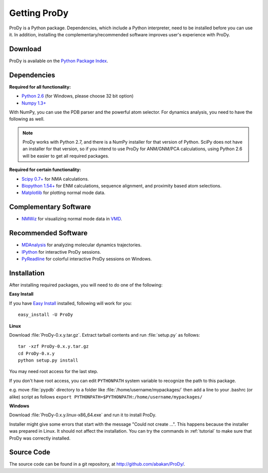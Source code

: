 *******************************************************************************
Getting ProDy
*******************************************************************************

ProDy is a Python package. Dependencies, which include a Python interpreter,
need to be installed before you can use it. In addition, installing the 
complementary/recommended software improves user's experience with ProDy.

Download
===============================================================================

ProDy is available on the `Python Package Index <http://pypi.python.org/pypi/ProDy>`_.

Dependencies
===============================================================================

**Required for all functionality:**

* `Python 2.6 <http://python.org/>`_ (for Windows, please choose 32 bit option)
* `Numpy 1.3+ <http://numpy.scipy.org/>`_

With NumPy, you can use the PDB parser and the powerful atom selector. For
dynamics analysis, you need to have the following as well.

.. note:: ProDy works with Python 2.7, and there is a NumPy installer for
   that version of Python. SciPy does not have an installer for
   that version, so if you intend to use ProDy for ANM/GNM/PCA calculations,
   using Python 2.6 will be easier to get all required packages.   


**Required for certain functionality:**

* `Scipy 0.7+ <http://www.scipy.org/SciPy>`_ for NMA calculations.
* `Biopython 1.54+ <http://biopython.org/wiki/Main_Page>`_ for ENM calculations, 
  sequence alignment, and proximity based atom selections.
* `Matplotlib <http://matplotlib.sourceforge.net/>`_ for plotting normal mode 
  data.

Complementary Software
===============================================================================

* `NMWiz <http://code.google.com/p/nmwiz/>`_ for visualizing normal mode data 
  in `VMD <http://www.ks.uiuc.edu/Research/vmd/>`_.

Recommended Software
===============================================================================

* `MDAnalysis <http://code.google.com/p/mdanalysis/>`_ for analyzing molecular 
  dynamics trajectories.
* `IPython <http://ipython.scipy.org/>`_ for interactive ProDy sessions.
* `PyReadline <http://ipython.scipy.org/moin/PyReadline/Intro>`_ for 
  colorful interactive ProDy sessions on Windows.

Installation
===============================================================================

After installing required packages, you will need to do one of the following:

**Easy Install**

If you have `Easy Install <http://peak.telecommunity.com/DevCenter/EasyInstall>`_
installed, following will work for you::

  easy_install -U ProDy

**Linux**

Download :file:`ProDy-0.x.y.tar.gz`. Extract tarball contents and run 
:file:`setup.py` as follows::

    tar -xzf ProDy-0.x.y.tar.gz
    cd ProDy-0.x.y
    python setup.py install

You may need root access for the last step.
  
If you don't have root access, you can edit ``PYTHONPATH`` system variable to 
recognize the path to this package.
  
e.g. move :file:`pypdb` directory to a folder like :file:`/home/username/mypackages/`
then add a line to your .bashrc (or alike) script as follows
``export PYTHONPATH=$PYTHONPATH:/home/username/mypackages/``

**Windows**

Download :file:`ProDy-0.x.y.linux-x86_64.exe` and run it to install ProDy.

Installer might give some errors that start with the message "Could not create 
...". This happens because the installer was prepared in Linux. It should
not affect the installation. You can try the commands in :ref:`tutorial` to 
make sure that ProDy was correctly installed. 

Source Code
===============================================================================

The source code can be found in a git repository, at 
http://github.com/abakan/ProDy/.
